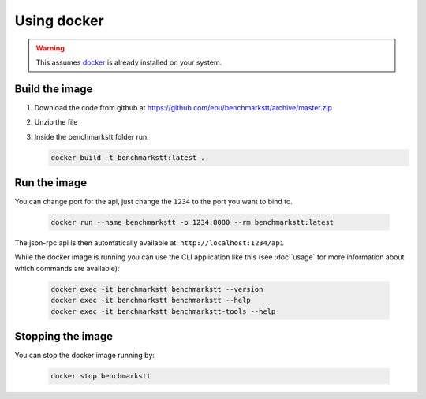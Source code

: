Using docker
============

.. warning::

   This assumes docker_ is already installed on your system.

Build the image
---------------

1. Download the code from github at https://github.com/ebu/benchmarkstt/archive/master.zip

2. Unzip the file

3. Inside the benchmarkstt folder run:

   .. code-block:: bash

      docker build -t benchmarkstt:latest .


Run the image
-------------

You can change port for the api, just change the ``1234`` to the port you want to bind to.

   .. code-block:: bash

      docker run --name benchmarkstt -p 1234:8080 --rm benchmarkstt:latest

The json-rpc api is then automatically available at: ``http://localhost:1234/api``

While the docker image is running you can use the CLI application like this (see :doc:`usage` for
more information about which commands are available):

   .. code-block:: bash

      docker exec -it benchmarkstt benchmarkstt --version
      docker exec -it benchmarkstt benchmarkstt --help
      docker exec -it benchmarkstt benchmarkstt-tools --help


Stopping the image
------------------

You can stop the docker image running by:

   .. code-block:: bash

      docker stop benchmarkstt


.. _docker: https://www.docker.com